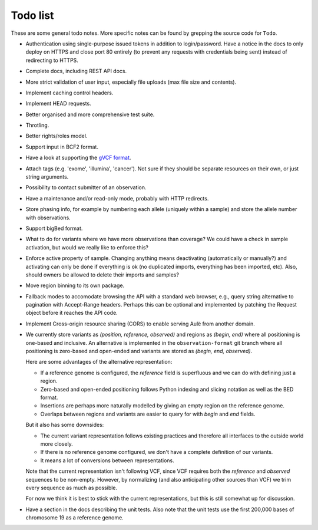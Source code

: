 Todo list
=========

These are some general todo notes. More specific notes can be found by
grepping the source code for ``Todo``.

* Authentication using single-purpose issued tokens in addition to
  login/password. Have a notice in the docs to only deploy on HTTPS and close
  port 80 entirely (to prevent any requests with credentials being sent)
  instead of redirecting to HTTPS.

* Complete docs, including REST API docs.

* More strict validation of user input, especially file uploads (max file size
  and contents).

* Implement caching control headers.

* Implement HEAD requests.

* Better organised and more comprehensive test suite.

* Throtling.

* Better rights/roles model.

* Support input in BCF2 format.

* Have a look at supporting the `gVCF format <https://sites.google.com/site/gvcftools/)>`_.

* Attach tags (e.g. 'exome', 'illumina', 'cancer'). Not sure if they should be
  separate resources on their own, or just string arguments.

* Possibility to contact submitter of an observation.

* Have a maintenance and/or read-only mode, probably with HTTP redirects.

* Store phasing info, for example by numbering each allele (uniquely within a
  sample) and store the allele number with observations.

* Support bigBed format.

* What to do for variants where we have more observations than coverage? We
  could have a check in sample activation, but would we really like to
  enforce this?

* Enforce active property of sample. Changing anything means deactivating
  (automatically or manually?) and activating can only be done if everything
  is ok (no duplicated imports, everything has been imported, etc).
  Also, should owners be allowed to delete their imports and samples?

* Move region binning to its own package.

* Fallback modes to accomodate browsing the API with a standard web browser,
  e.g., query string alternative to pagination with Accept-Range headers.
  Perhaps this can be optional and implemented by patching the Request object
  before it reaches the API code.

* Implement Cross-origin resource sharing (CORS) to enable serving Aulë from
  another domain.

* We currently store variants as `(position, reference, observed)` and regions
  as `(begin, end)` where all positioning is one-based and inclusive. An
  alternative is implemented in the ``observation-format`` git branch where
  all positioning is zero-based and open-ended and variants are stored as
  `(begin, end, observed)`.

  Here are some advantages of the alternative representation:

  - If a reference genome is configured, the `reference` field is superfluous
    and we can do with defining just a region.
  - Zero-based and open-ended positioning follows Python indexing and slicing
    notation as well as the BED format.
  - Insertions are perhaps more naturally modelled by giving an empty region
    on the reference genome.
  - Overlaps between regions and variants are easier to query for with `begin`
    and `end` fields.

  But it also has some downsides:

  - The current variant representation follows existing practices and
    therefore all interfaces to the outside world more closely.
  - If there is no reference genome configured, we don't have a complete
    definition of our variants.
  - It means a lot of conversions between representations.

  Note that the current representation isn't following VCF, since VCF requires
  both the `reference` and `observed` sequences to be non-empty. However, by
  normalizing (and also anticipating other sources than VCF) we trim every
  sequence as much as possible.

  For now we think it is best to stick with the current representations, but
  this is still somewhat up for discussion.

* Have a section in the docs describing the unit tests. Also note that the
  unit tests use the first 200,000 bases of chromosome 19 as a reference
  genome.
